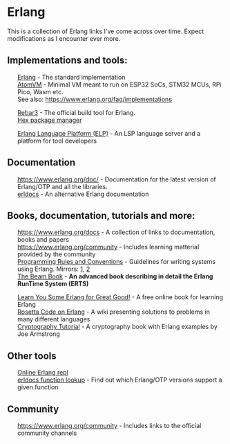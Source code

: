 #+OPTIONS: toc:nil html-style:nil num:nil html5-fancy:1 html-postamble:nil
#+HTML_HEAD: <style>ul { list-style-type: none; }</style>

* Erlang

This is a collection of Erlang links I've come across over time. Expect modifications as I encounter ever more.

** Implementations and tools:
- [[https://www.erlang.org/][Erlang]] - The standard implementation
- [[https://github.com/atomvm/AtomVM][AtomVM]] - Minimal VM meant to run on ESP32 SoCs, STM32 MCUs, RPi Pico, Wasm etc.
- See also: https://www.erlang.org/faq/implementations


- [[https://rebar3.org/][Rebar3]] - The official build tool for Erlang.
- [[https://hex.pm][Hex package manager]]


- [[https://whatsapp.github.io/erlang-language-platform/][Erlang Language Platform (ELP)]] - An LSP language server and a platform for tool developers

** Documentation
- https://www.erlang.org/doc/ - Documentation for the latest version of Erlang/OTP and all the libraries.
- [[https://www.erldocs.com/][erldocs]] - An alternative Erlang documentation
  
** Books, documentation, tutorials and more:
- https://www.erlang.org/docs - A collection of links to documentation, books and papers
- https://www.erlang.org/community - Includes learning matterial provided by the community
- [[http://www.erlang.se/doc/programming_rules.shtml][Programming Rules and Conventions]] - Guidelines for writing systems using Erlang. Mirrors: [[https://docs.jj1bdx.tokyo/Erlang_Programming_Rules.html][1]], [[https://web.archive.org/web/20211018191823/http://www.erlang.se/doc/programming_rules.shtml][2]]
- [[https://blog.stenmans.org/theBeamBook/][The Beam Book]] - *An advanced book describing in detail the Erlang RunTime System (ERTS)*


- [[https://learnyousomeerlang.com/content][Learn You Some Erlang for Great Good!]] - A free online book for learning Erlang
- [[https://rosettacode.org/wiki/Category:Erlang][Rosetta Code on Erlang]] - A wiki presenting solutions to problems in many different languages
- [[https://github.com/joearms/crypto_tutorial/][Cryptography Tutorial]] - A cryptography book with Erlang examples by Joe Armstrong

** Other tools
- [[http://tryerl.seriyps.ru/][Online Erlang repl]]
- [[https://www.erldocs.com/function][erldocs function lookup]] - Find out which Erlang/OTP versions support a given function

** Community
- https://www.erlang.org/community - Includes links to the official community channels
